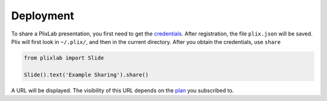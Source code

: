 Deployment
================================

To share a PlixLab presentation, you first need to get the `credentials <plix_web>`_. After registration, the file ``plix.json`` will be saved. Plix will first look in ``~/.plix/``, and then in the current directory. After you obtain the credentials, use ``share``


.. code-block:: python

   from plixlab import Slide

   Slide().text('Example Sharing').share()

A URL will be displayed. The visibility of this URL depends on the `plan <plix_plans>`_ you subscribed to. 
   

.. _plotly_web: https://plix.com
.. _plotly_plans: https://plix.com
